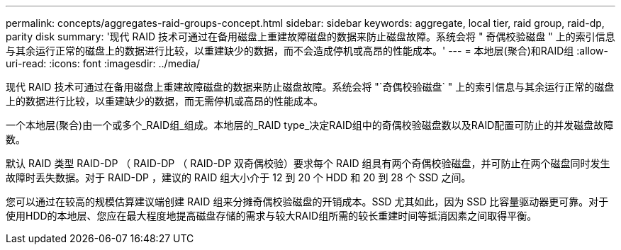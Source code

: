 ---
permalink: concepts/aggregates-raid-groups-concept.html 
sidebar: sidebar 
keywords: aggregate, local tier, raid group, raid-dp, parity disk 
summary: '现代 RAID 技术可通过在备用磁盘上重建故障磁盘的数据来防止磁盘故障。系统会将 " 奇偶校验磁盘 " 上的索引信息与其余运行正常的磁盘上的数据进行比较，以重建缺少的数据，而不会造成停机或高昂的性能成本。' 
---
= 本地层(聚合)和RAID组
:allow-uri-read: 
:icons: font
:imagesdir: ../media/


[role="lead"]
现代 RAID 技术可通过在备用磁盘上重建故障磁盘的数据来防止磁盘故障。系统会将 "`奇偶校验磁盘` " 上的索引信息与其余运行正常的磁盘上的数据进行比较，以重建缺少的数据，而无需停机或高昂的性能成本。

一个本地层(聚合)由一个或多个_RAID组_组成。本地层的_RAID type_决定RAID组中的奇偶校验磁盘数以及RAID配置可防止的并发磁盘故障数。

默认 RAID 类型 RAID-DP （ RAID-DP （ RAID-DP 双奇偶校验）要求每个 RAID 组具有两个奇偶校验磁盘，并可防止在两个磁盘同时发生故障时丢失数据。对于 RAID-DP ，建议的 RAID 组大小介于 12 到 20 个 HDD 和 20 到 28 个 SSD 之间。

您可以通过在较高的规模估算建议端创建 RAID 组来分摊奇偶校验磁盘的开销成本。SSD 尤其如此，因为 SSD 比容量驱动器更可靠。对于使用HDD的本地层、您应在最大程度地提高磁盘存储的需求与较大RAID组所需的较长重建时间等抵消因素之间取得平衡。
